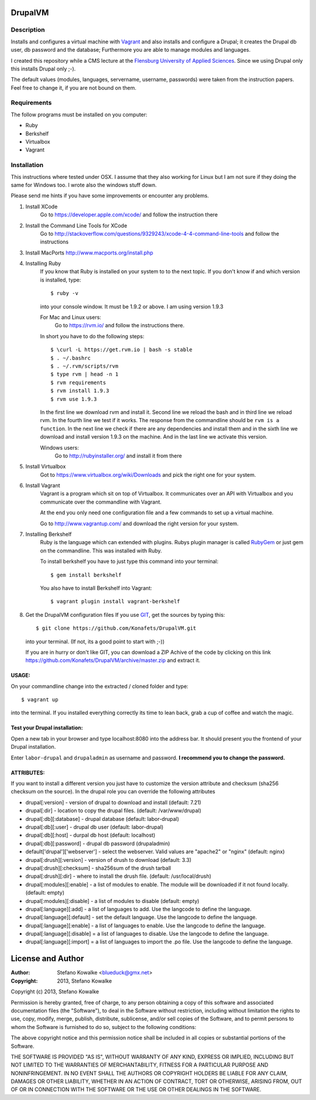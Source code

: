 ============
DrupalVM
============

***********
Description
***********

Installs and configures a virtual machine with `Vagrant <http://www.vagrantup.com/>`_ and also installs and configure a Drupal; it creates the Drupal db user, db password and the database; Furthermore you are able to manage modules and languages.

I created this repository while a CMS lecture at the `Flensburg University of Applied Sciences <fh-flensburg.de>`_. Since we using Drupal only this installs Drupal only ;-).

The default values (modules, languages, servername, username, passwords) were taken from the instruction papers. Feel free to change it, if you are not bound on them.


************
Requirements
************

The follow programs must be installed on you computer:

- Ruby
- Berkshelf
- Virtualbox
- Vagrant

************
Installation
************

This instructions where tested under OSX. I assume that they also working for Linux but I am not sure if they doing the same for Windows too. I wrote also the windows stuff down. 

Please send me hints if you have some improvements or encounter any problems.

1. Install XCode
    Go to https://developer.apple.com/xcode/ and follow the instruction there
  
2. Install the Command Line Tools for XCode
    Go to http://stackoverflow.com/questions/9329243/xcode-4-4-command-line-tools and follow the instructions
    
3. Install MacPorts
   http://www.macports.org/install.php
   
4. Installing Ruby
    If you know that Ruby is installed on your system to to the next topic.
    If you don't know if and which version is installed, type::

        $ ruby -v 

    into your console window. It must be 1.9.2 or above. I am using version 1.9.3
  
    For Mac and Linux users:
         Go to https://rvm.io/ and follow the instructions there.
    
    In short you have to do the following steps::
    
        $ \curl -L https://get.rvm.io | bash -s stable
        $ . ~/.bashrc
        $ . ~/.rvm/scripts/rvm
        $ type rvm | head -n 1
        $ rvm requirements
        $ rvm install 1.9.3
        $ rvm use 1.9.3

    In the first line we download rvm and install it. Second line we reload the bash and in third line we reload rvm. In the fourth line we test if it works. The response from the commandline should be ``rvm is a function``. In the next line we check if there are any dependencies and install them and in the sixth line we download and install version 1.9.3 on the machine. And in the last line we activate this version.
    
    Windows users:
        Go to http://rubyinstaller.org/ and install it from there

5. Install Virtualbox
    Got to https://www.virtualbox.org/wiki/Downloads and pick the right one for your system.

6. Install Vagrant
    Vagrant is a program which sit on top of Virtualbox. It communicates over an API with Virtualbox and you communicate over the commandline with Vagrant.

    At the end you only need one configuration file and a few commands to set up a virtual machine.

    Go to http://www.vagrantup.com/ and download the right version for your system.


7. Installing Berkshelf
    Ruby is the language which can extended with plugins. Rubys plugin manager is called `RubyGem <http://rubygems.org/>`_ or just gem on the commandline. This was installed with Ruby.

    To install berkshelf you have to just type this command into your terminal::

        $ gem install berkshelf

    You also have to install Berkshelf into Vagrant::

        $ vagrant plugin install vagrant-berkshelf

8. Get the DrupalVM configuration files
   If you use `GIT <http://git-scm.com/>`_, get the sources by typing this::

        $ git clone https://github.com/Konafets/DrupalVM.git

   into your terminal. (If not, its a good point to start with ;-))

   If you are in hurry or don't like GIT, you can download a ZIP Achive of the code by clicking on this link https://github.com/Konafets/DrupalVM/archive/master.zip and extract it.

USAGE:
------
On your commandline change into the extracted / cloned folder and type::

	$ vagrant up

into the terminal. If you installed everything correctly its time to lean back, grab a cup of coffee and watch the magic.


Test your Drupal installation:
------------------------------
Open a new tab in your browser and type localhost:8080 into the address bar. It should present you the frontend of your Drupal installation.

Enter ``labor-drupal`` and ``drupaladmin`` as username and password. **I recommend you to change the password.**


ATTRIBUTES:
-----------

If you want to install a different version you just have to customize the version attribute and checksum
(sha256 checksum on the source).
In the drupal role you can override the following attributes

- drupal[:version] - version of drupal to download and install (default: 7.21)
- drupal[:dir] - location to copy the drupal files. (default: /var/www/drupal)
- drupal[:db][:database] - drupal database (default: labor-drupal)
- drupal[:db][:user] - drupal db user (default: labor-drupal)
- drupal[:db][:host] - durpal db host (default: localhost)
- drupal[:db][:password] - drupal db password (drupaladmin)

- default['drupal']['webserver'] - select the webserver. Valid values are "apache2" or "nginx" (default: nginx)

- drupal[:drush][:version] - version of drush to download (default: 3.3)
- drupal[:drush][:checksum] - sha256sum of the drush tarball
- drupal[:drush][:dir] - where to install the drush file. (default: /usr/local/drush)

- drupal[:modules][:enable] - a list of modules to enable. The module will be downloaded if it not found locally. (default: empty)
- drupal[:modules][:disable] - a list of modules to disable (default: empty)

- drupal[:language][:add] - a list of languages to add. Use the langcode to define the language.
- drupal[:language][:default] - set the default language. Use the langcode to define the language.
- drupal[:language][:enable] - a list of languages to enable. Use the langcode to define the language.
- drupal[:language][:disable] = a list of languages to disable. Use the langcode to define the language.
- drupal[:language][:import] = a list of languages to import the .po file. Use the langcode to define the language.

==================
License and Author
==================

:Author: 
	Stefano Kowalke <blueduck@gmx.net>
	
:Copyright:  
	2013, Stefano Kowalke

Copyright (c) 2013, Stefano Kowalke

Permission is hereby granted, free of charge, to any person obtaining a copy of this software and associated documentation files (the "Software"), to deal in the Software without restriction, including without limitation the rights to use, copy, modify, merge, publish, distribute, sublicense, and/or sell copies of the Software, and to permit persons to whom the Software is furnished to do so, subject to the following conditions:

The above copyright notice and this permission notice shall be included in all copies or substantial portions of the Software.

THE SOFTWARE IS PROVIDED "AS IS", WITHOUT WARRANTY OF ANY KIND, EXPRESS OR IMPLIED, INCLUDING BUT NOT LIMITED TO THE WARRANTIES OF MERCHANTABILITY, FITNESS FOR A PARTICULAR PURPOSE AND NONINFRINGEMENT. IN NO EVENT SHALL THE AUTHORS OR COPYRIGHT HOLDERS BE LIABLE FOR ANY CLAIM, DAMAGES OR OTHER LIABILITY, WHETHER IN AN ACTION OF CONTRACT, TORT OR OTHERWISE, ARISING FROM, OUT OF OR IN CONNECTION WITH THE SOFTWARE OR THE USE OR OTHER DEALINGS IN THE SOFTWARE.
